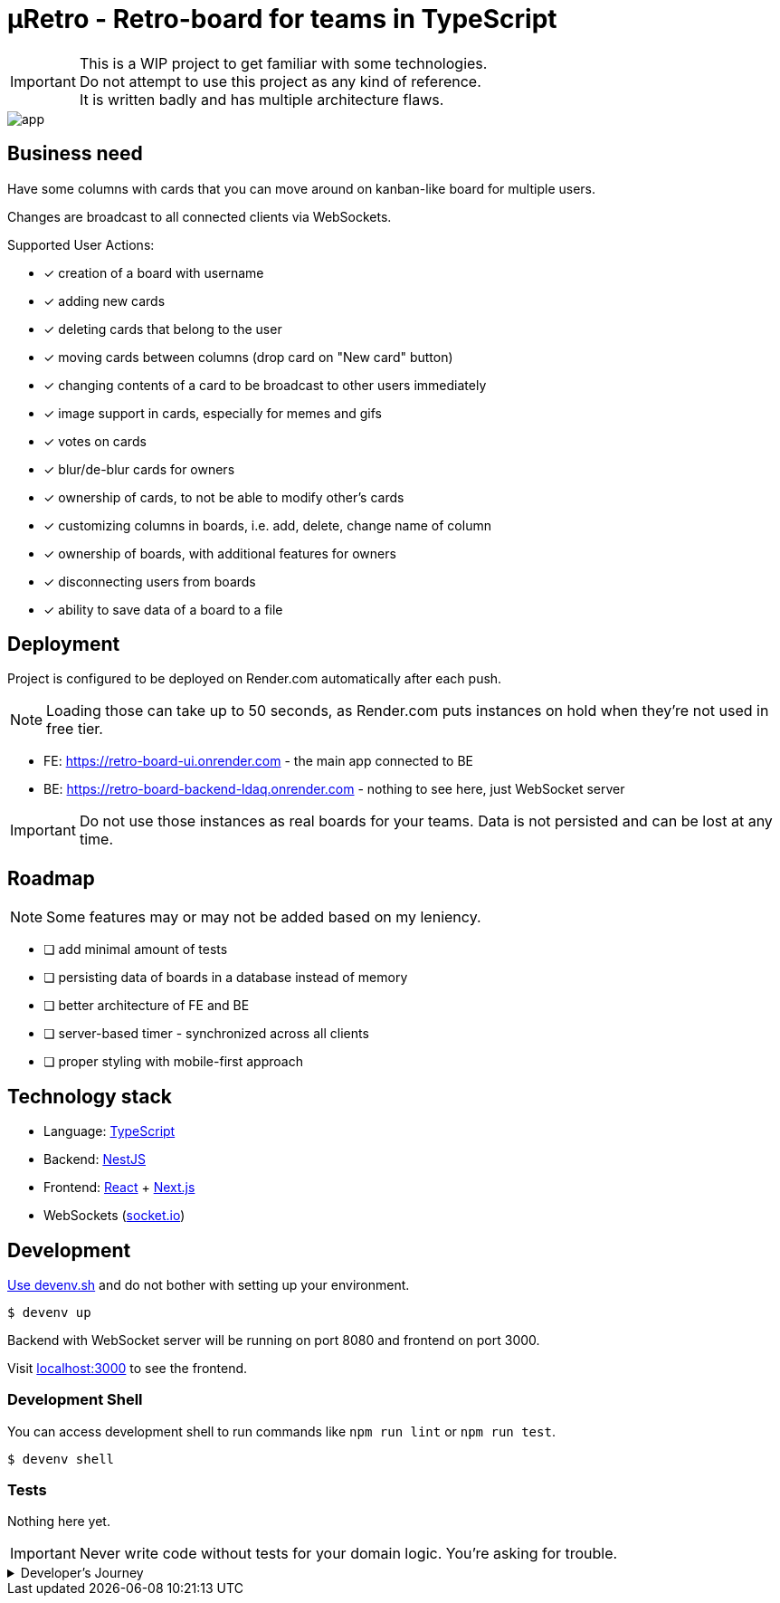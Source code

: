 = μRetro - Retro-board for teams in TypeScript

IMPORTANT: This is a WIP project to get familiar with some technologies. +
Do not attempt to use this project as any kind of reference. +
It is written badly and has multiple architecture flaws.

image::app.png[]

== Business need

Have some columns with cards that you can move around on kanban-like board for multiple users.

Changes are broadcast to all connected clients via WebSockets.

Supported User Actions:

- [x] creation of a board with username
- [x] adding new cards
- [x] deleting cards that belong to the user
- [x] moving cards between columns (drop card on "New card" button)
- [x] changing contents of a card to be broadcast to other users immediately
- [x] image support in cards, especially for memes and gifs
- [x] votes on cards
- [x] blur/de-blur cards for owners
- [x] ownership of cards, to not be able to modify other's cards
- [x] customizing columns in boards, i.e. add, delete, change name of column
- [x] ownership of boards, with additional features for owners
- [x] disconnecting users from boards
- [x] ability to save data of a board to a file

== Deployment

Project is configured to be deployed on Render.com automatically after each push.

NOTE: Loading those can take up to 50 seconds, as Render.com puts instances on hold when they're not used in free tier.

* FE: https://retro-board-ui.onrender.com - the main app connected to BE
* BE: https://retro-board-backend-ldaq.onrender.com - nothing to see here, just WebSocket server

IMPORTANT: Do not use those instances as real boards for your teams. Data is not persisted and can be lost at any time.

== Roadmap

NOTE: Some features may or may not be added based on my leniency.

- [ ] add minimal amount of tests
- [ ] persisting data of boards in a database instead of memory
- [ ] better architecture of FE and BE
- [ ] server-based timer - synchronized across all clients
- [ ] proper styling with mobile-first approach

== Technology stack

- Language: link:https://www.typescriptlang.org/[TypeScript]
- Backend: link:https://nestjs.com/[NestJS]
- Frontend: link:https://react.dev/[React] + link:https://nextjs.org/[Next.js]
- WebSockets (link:https://socket.io/[socket.io])

== Development

link:https://devenv.sh[Use devenv.sh] and do not bother with setting up your environment.

[shell,terminal]
----
$ devenv up
----

Backend with WebSocket server will be running on port 8080 and frontend on port 3000.

Visit link:https://localhost:3000[localhost:3000] to see the frontend.

=== Development Shell

You can access development shell to run commands like `npm run lint` or `npm run test`.

[shell,terminal]
----
$ devenv shell
----

=== Tests

Nothing here yet.

IMPORTANT: Never write code without tests for your domain logic. You're asking for trouble.

.Developer's Journey
[%collapsible]
====
One night I got struck by terrible insomnia and decided to write a simple app to get familiar with WebSockets. +

In my whole life, I've never written a single line of code that uses WebSockets, but I've architected a few systems that use them. Crazy, right? +

I've decided to use TypeScript for both frontend and backend, as I've been using it for a while now and I like it. +

This work assured me that WebSockets are not that hard to use, but they pose a lot of challenges when it comes to handling multiple clients and payloads. +

Proposed architecture is greatly flawed, as we're sending board updates as a whole payload, instead of sending only the changes. I'd do it differently if I had put more thought into it. +

I've also skipped writing tests, as I wanted to focus on the main functionality. This was a mistake, as I've spent a lot of time debugging and fixing issues that could be caught by tests, both on BE and FE. +

State management in React is not my strong suit, I should've used `useContext` or `useReducer` instead of `useState` for sharing state between components. I'll explore this in the future. +

I've skipped persistence layer implementation, as I wanted to focus on the main functionality. I'll probably use MongoDB for this, as it's easy to use and I'm familiar with it. +

I also did not spend much time on styling, as I wanted to focus on the main functionality. Application is unusable on mobile devices. CSS always was my weak point, but I'll try to improve it in the future. +

Both FE and BE architecture are not well-thought-out, as I've been adding features on the go. Currently, the code is a mess and it's hard to maintain. +

I'll probably rewrite this project from scratch, with better architecture and more tests in the future. +

It was a fun project to work on, I've learned a lot of things that I should've done differently. +

This experience will help me in the future to write better code and think more about the architecture of the systems using WS as primary source of truth.+

NOTE: To self: do not write code when you're sleep-deprived. It's a bad idea.

Another project on the shelf. EOT
====
